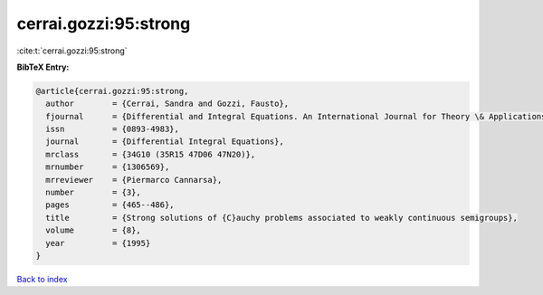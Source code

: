 cerrai.gozzi:95:strong
======================

:cite:t:`cerrai.gozzi:95:strong`

**BibTeX Entry:**

.. code-block:: bibtex

   @article{cerrai.gozzi:95:strong,
     author        = {Cerrai, Sandra and Gozzi, Fausto},
     fjournal      = {Differential and Integral Equations. An International Journal for Theory \& Applications},
     issn          = {0893-4983},
     journal       = {Differential Integral Equations},
     mrclass       = {34G10 (35R15 47D06 47N20)},
     mrnumber      = {1306569},
     mrreviewer    = {Piermarco Cannarsa},
     number        = {3},
     pages         = {465--486},
     title         = {Strong solutions of {C}auchy problems associated to weakly continuous semigroups},
     volume        = {8},
     year          = {1995}
   }

`Back to index <../By-Cite-Keys.html>`_
